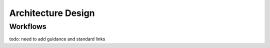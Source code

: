 ..
   # *******************************************************************************
   # Copyright (c) 2024 Contributors to the Eclipse Foundation
   #
   # See the NOTICE file(s) distributed with this work for additional
   # information regarding copyright ownership.
   #
   # This program and the accompanying materials are made available under the
   # terms of the Apache License Version 2.0 which is available at
   # https://www.apache.org/licenses/LICENSE-2.0
   #
   # SPDX-License-Identifier: Apache-2.0
   # *******************************************************************************

Architecture Design
===================


Workflows
---------

todo: need to add guidance and standard links

.. workflow:: Create/Maintain Feature architecture
   :id: WF_CR_MT_FeatArch
   :status: valid
   :tags: architecture_design
   :responsible: RL_contributor
   :approved_by: RL_committer
   :supported_by: RL_safety_manager, RL_security_manager
   :input: wp__requirements__feat, WP_ISSUE_TRACK_SYSTEM
   :output: WP_FEATURE_ARCHITECTURE

   | The feature architectures are created and maintained.

.. workflow:: Create/Maintain Components architecture
   :id: WF_CR_MT_CompArch
   :status: invalid
   :tags: architecture_design
   :responsible: RL_contributor
   :approved_by: RL_committer
   :supported_by: RL_safety_manager, RL_security_manager
   :input: WP_FEATURE_ARCHITECTURE, WP_SW_COMPONENT_REQ, WP_ISSUE_TRACK_SYSTEM
   :output: WP_SW_COMPONENT_ARCHITECTURE

   | The component architectures are created and maintained.

.. workflow:: Monitor/Verify Architecture
   :id: WF_MR_VY_Arch
   :status: valid
   :tags: architecture_design
   :responsible: RL_contributor
   :approved_by: RL_committer
   :supported_by: RL_safety_manager, RL_security_manager
   :input: WP_FEATURE_ARCHITECTURE, WP_SW_COMPONENT_ARCHITECTURE
   :output: WP_ISSUE_TRACK_SYSTEM, WP_SW_ARCH_VERIFICATION

   | The architecture designs are monitored and verified.
   | The inspection shall be implemented as integral part of the review in GitHub.
